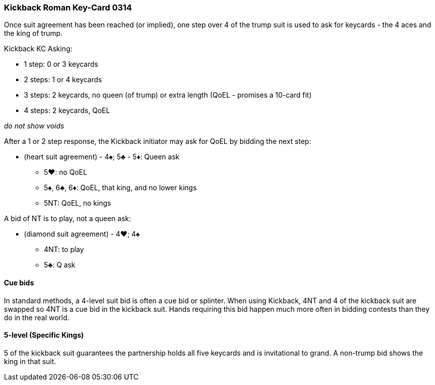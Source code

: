 ### Kickback Roman Key-Card 0314
Once suit agreement has been reached (or implied), one step over 4 of the trump suit is used to ask for keycards - 
the 4 aces and the king of trump. 

Kickback KC Asking:

 * 1 step: 0 or 3 keycards
 * 2 steps: 1 or 4 keycards
 * 3 steps: 2 keycards, no queen (of trump) or extra length (QoEL - promises a 10-card fit)
 * 4 steps: 2 keycards, QoEL

_do not show voids_

After a 1 or 2 step response, the Kickback initiator may ask for QoEL by bidding the next step:

* (heart suit agreement) - 4♠; 5♣ - 5♦: Queen ask
** 5♥: no QoEL
** 5♠, 6♣, 6♦: QoEL, that king, and no lower kings
** 5NT: QoEL, no kings

A bid of NT is to play, not a queen ask:

* (diamond suit agreement) - 4♥; 4♠
** 4NT: to play
** 5♣: Q ask

#### Cue bids
In standard methods, a 4-level suit bid is often a cue bid or splinter. When using Kickback, 4NT and 4 of the kickback suit are swapped so 4NT is a cue bid in the kickback suit. Hands requiring this bid happen much more often in bidding contests than they do in the real world.

#### 5-level (Specific Kings)
5 of the kickback suit guarantees the partnership holds all five keycards and is invitational to grand.
A non-trump bid shows the king in that suit.

